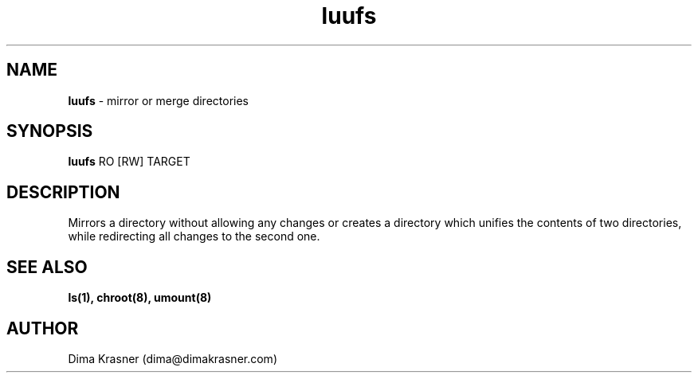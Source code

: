 .TH luufs 8
.SH NAME
.B luufs
\- mirror or merge directories
.SH SYNOPSIS
.B luufs
RO [RW] TARGET
.SH DESCRIPTION
Mirrors a directory without allowing any changes or creates a directory which
unifies the contents of two directories, while redirecting all changes to the
second one.
.SH "SEE ALSO"
.B ls(1), chroot(8), umount(8)
.SH AUTHOR
Dima Krasner (dima@dimakrasner.com)
